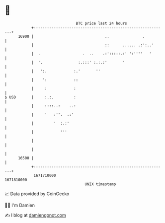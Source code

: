 * 👋

#+begin_example
                                   BTC price last 24 hours                    
               +------------------------------------------------------------+ 
         16900 |                                ..               .          | 
               |                                ::      ...... .:':..'      | 
               |  .                   .  ..    .:':::::.:' ':''''   '       | 
               |  '.                :.:::' :.:.:'       '                   | 
               |   ':.            :.'       ''                              | 
               |    ':            ::                                        | 
               |     :            :                                         | 
   $ USD       |     :.:.         :                                         | 
               |     ::::..:    ..:                                         | 
               |     '   :''.  .:'                                          | 
               |         '  :.:'                                            | 
               |            '''                                             | 
               |                                                            | 
               |                                                            | 
         16500 |                                                            | 
               +------------------------------------------------------------+ 
                1671710000                                        1671810000  
                                       UNIX timestamp                         
#+end_example
📈 Data provided by CoinGecko

🧑‍💻 I'm Damien

✍️ I blog at [[https://www.damiengonot.com][damiengonot.com]]
